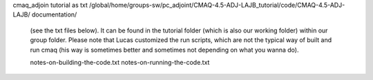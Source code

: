 

cmaq_adjoin tutorial as txt
/global/home/groups-sw/pc_adjoint/CMAQ-4.5-ADJ-LAJB_tutorial/code/CMAQ-4.5-ADJ-LAJB/
documentation/


 (see the txt files below). 
 It can be found in the tutorial folder (which is also our working folder) within our group folder. 
 Please note that Lucas customized the run scripts, which are not the typical way of built and run cmaq (his way is sometimes better and sometimes not depending on what you wanna do).

 notes-on-building-the-code.txt
 notes-on-running-the-code.txt

